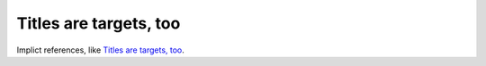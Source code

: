 Titles are targets, too
=======================

Implict references, like `Titles are targets, too`_.
